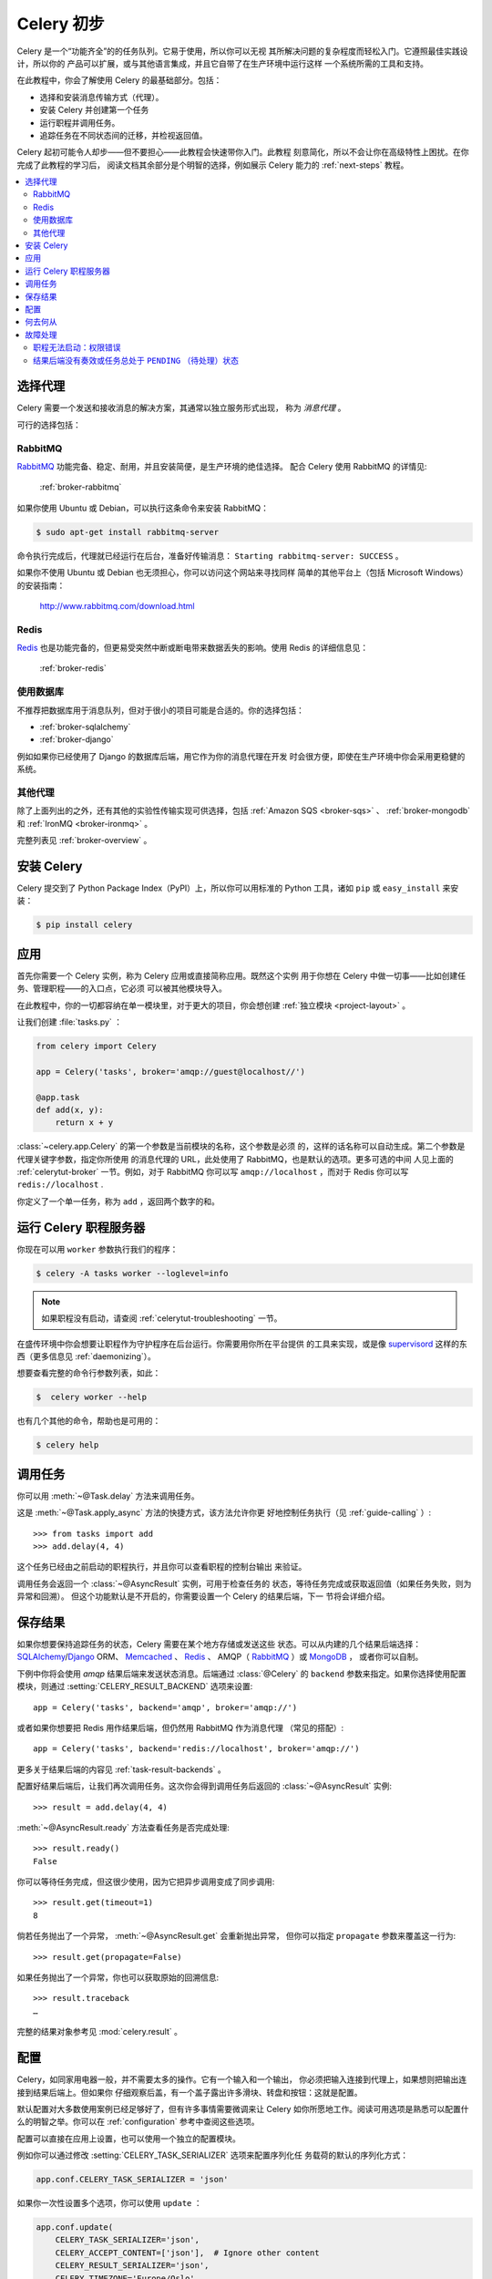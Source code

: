 .. _tut-celery:
.. _first-steps:

=========================
Celery 初步
=========================

Celery 是一个“功能齐全”的的任务队列。它易于使用，所以你可以无视
其所解决问题的复杂程度而轻松入门。它遵照最佳实践设计，所以你的
产品可以扩展，或与其他语言集成，并且它自带了在生产环境中运行这样
一个系统所需的工具和支持。

在此教程中，你会了解使用 Celery 的最基础部分。包括：

- 选择和安装消息传输方式（代理）。
- 安装 Celery 并创建第一个任务
- 运行职程并调用任务。
- 追踪任务在不同状态间的迁移，并检视返回值。

Celery 起初可能令人却步——但不要担心——此教程会快速带你入门。此教程
刻意简化，所以不会让你在高级特性上困扰。在你完成了此教程的学习后，
阅读文档其余部分是个明智的选择，例如展示 Celery 能力的
:ref:`next-steps` 教程。

.. contents::
    :local:

.. _celerytut-broker:

选择代理
=================

Celery 需要一个发送和接收消息的解决方案，其通常以独立服务形式出现，
称为 *消息代理* 。

可行的选择包括：

RabbitMQ
--------

`RabbitMQ`_ 功能完备、稳定、耐用，并且安装简便，是生产环境的绝佳选择。
配合 Celery 使用 RabbitMQ 的详情见:

    :ref:`broker-rabbitmq`

.. _`RabbitMQ`: http://www.rabbitmq.com/

如果你使用 Ubuntu 或 Debian，可以执行这条命令来安装 RabbitMQ：

.. code-block:: bash

    $ sudo apt-get install rabbitmq-server

命令执行完成后，代理就已经运行在后台，准备好传输消息：
``Starting rabbitmq-server: SUCCESS`` 。

如果你不使用 Ubuntu 或 Debian 也无须担心，你可以访问这个网站来寻找同样
简单的其他平台上（包括 Microsoft Windows）的安装指南：

    http://www.rabbitmq.com/download.html


Redis
-----

`Redis`_ 也是功能完备的，但更易受突然中断或断电带来数据丢失的影响。使用
Redis 的详细信息见：

    :ref:`broker-redis`

.. _`Redis`: http://redis.io/


使用数据库
----------------

不推荐把数据库用于消息队列，但对于很小的项目可能是合适的。你的选择包括：

* :ref:`broker-sqlalchemy`
* :ref:`broker-django`

例如如果你已经使用了 Django 的数据库后端，用它作为你的消息代理在开发
时会很方便，即使在生产环境中你会采用更稳健的系统。


其他代理
-------------

除了上面列出的之外，还有其他的实验性传输实现可供选择，包括
:ref:`Amazon SQS <broker-sqs>` 、 :ref:`broker-mongodb`
和 :ref:`IronMQ <broker-ironmq>` 。

完整列表见 :ref:`broker-overview` 。

.. _celerytut-installation:

安装 Celery
=================

Celery 提交到了 Python Package Index（PyPI）上，所以你可以用标准的
Python 工具，诸如 ``pip`` 或 ``easy_install`` 来安装：

.. code-block:: bash

    $ pip install celery

应用
===========

首先你需要一个 Celery 实例，称为 Celery 应用或直接简称应用。既然这个实例
用于你想在 Celery 中做一切事——比如创建任务、管理职程——的入口点，它必须
可以被其他模块导入。

在此教程中，你的一切都容纳在单一模块里，对于更大的项目，你会想创建
:ref:`独立模块 <project-layout>` 。

让我们创建 :file:`tasks.py` ：

.. code-block:: python

    from celery import Celery

    app = Celery('tasks', broker='amqp://guest@localhost//')

    @app.task
    def add(x, y):
        return x + y

:class:`~celery.app.Celery` 的第一个参数是当前模块的名称，这个参数是必须
的，这样的话名称可以自动生成。第二个参数是代理关键字参数，指定你所使用
的消息代理的 URL，此处使用了 RabbitMQ，也是默认的选项。更多可选的中间
人见上面的 :ref:`celerytut-broker` 一节。例如，对于 RabbitMQ 你可以写
``amqp://localhost`` ，而对于 Redis 你可以写 ``redis://localhost`` .

你定义了一个单一任务，称为 ``add`` ，返回两个数字的和。

.. _celerytut-running-the-worker:

运行 Celery 职程服务器
================================

你现在可以用 ``worker`` 参数执行我们的程序：

.. code-block:: bash

    $ celery -A tasks worker --loglevel=info

.. note::

    如果职程没有启动，请查阅 :ref:`celerytut-troubleshooting` 一节。

在盛传环境中你会想要让职程作为守护程序在后台运行。你需要用你所在平台提供
的工具来实现，或是像 `supervisord`_ 这样的东西（更多信息见
:ref:`daemonizing`）。


想要查看完整的命令行参数列表，如此：

.. code-block:: bash

    $  celery worker --help

也有几个其他的命令，帮助也是可用的：

.. code-block:: bash

    $ celery help

.. _`supervisord`: http://supervisord.org

.. _celerytut-calling:

调用任务
================

你可以用 :meth:`~@Task.delay` 方法来调用任务。

这是 :meth:`~@Task.apply_async` 方法的快捷方式，该方法允许你更
好地控制任务执行（见 :ref:`guide-calling` ）::

    >>> from tasks import add
    >>> add.delay(4, 4)

这个任务已经由之前启动的职程执行，并且你可以查看职程的控制台输出
来验证。

调用任务会返回一个 :class:`~@AsyncResult` 实例，可用于检查任务的
状态，等待任务完成或获取返回值（如果任务失败，则为异常和回溯）。
但这个功能默认是不开启的，你需要设置一个 Celery 的结果后端，下一
节将会详细介绍。

.. _celerytut-keeping-results:

保存结果
===============

如果你想要保持追踪任务的状态，Celery 需要在某个地方存储或发送这些
状态。可以从内建的几个结果后端选择：`SQLAlchemy`_/`Django`_ ORM、
`Memcached`_ 、 `Redis`_ 、 AMQP（ `RabbitMQ`_ ）或 `MongoDB`_ ，
或者你可以自制。

.. _`Memcached`: http://memcached.org
.. _`MongoDB`: http://www.mongodb.org
.. _`SQLAlchemy`: http://www.sqlalchemy.org/
.. _`Django`: http://djangoproject.com

下例中你将会使用 `amqp` 结果后端来发送状态消息。后端通过 :class:`@Celery`
的 ``backend`` 参数来指定。如果你选择使用配置模块，则通过
:setting:`CELERY_RESULT_BACKEND` 选项来设置::

    app = Celery('tasks', backend='amqp', broker='amqp://')

或者如果你想要把 Redis 用作结果后端，但仍然用 RabbitMQ 作为消息代理
（常见的搭配）::

    app = Celery('tasks', backend='redis://localhost', broker='amqp://')

更多关于结果后端的内容见 :ref:`task-result-backends` 。

配置好结果后端后，让我们再次调用任务。这次你会得到调用任务后返回的
:class:`~@AsyncResult` 实例::

    >>> result = add.delay(4, 4)

:meth:`~@AsyncResult.ready` 方法查看任务是否完成处理::

    >>> result.ready()
    False

你可以等待任务完成，但这很少使用，因为它把异步调用变成了同步调用::

    >>> result.get(timeout=1)
    8

倘若任务抛出了一个异常， :meth:`~@AsyncResult.get` 会重新抛出异常，
但你可以指定 ``propagate`` 参数来覆盖这一行为::

    >>> result.get(propagate=False)

如果任务抛出了一个异常，你也可以获取原始的回溯信息::

    >>> result.traceback
    …

完整的结果对象参考见 :mod:`celery.result` 。

.. _celerytut-configuration:

配置
=============

Celery，如同家用电器一般，并不需要太多的操作。它有一个输入和一个输出，
你必须把输入连接到代理上，如果想则把输出连接到结果后端上。但如果你
仔细观察后盖，有一个盖子露出许多滑块、转盘和按钮：这就是配置。

默认配置对大多数使用案例已经足够好了，但有许多事情需要微调来让 Celery
如你所愿地工作。阅读可用选项是熟悉可以配置什么的明智之举。你可以在
:ref:`configuration` 参考中查阅这些选项。

配置可以直接在应用上设置，也可以使用一个独立的配置模块。

例如你可以通过修改 :setting:`CELERY_TASK_SERIALIZER` 选项来配置序列化任
务载荷的默认的序列化方式：

.. code-block:: python

    app.conf.CELERY_TASK_SERIALIZER = 'json'

如果你一次性设置多个选项，你可以使用 ``update`` ：

.. code-block:: python

    app.conf.update(
        CELERY_TASK_SERIALIZER='json',
        CELERY_ACCEPT_CONTENT=['json'],  # Ignore other content
        CELERY_RESULT_SERIALIZER='json',
        CELERY_TIMEZONE='Europe/Oslo',
        CELERY_ENABLE_UTC=True,
    )

对于大型项目，采用独立配置模块更为有效，事实上你会为硬编码周期任务间隔和
任务路由选项感到沮丧，因为中心化保存配置更合适。尤其是对于库而言，这使得
用户控制任务行为成为可能，你也可以想象系统管理员在遇到系统故障时对配置做
出简单修改。

你可以调用 :meth:`~@Celery.config_from_object` 来让 Celery 实例
加载配置模块：

.. code-block:: python

    app.config_from_object('celeryconfig')

配置模块通常称为 ``celeryconfig`` ，你也可以使用任意的模块名。

名为 ``celeryconfig.py`` 的模块必须可以从当前目录或 Python 路径加载，它可
以是这样：

:file:`celeryconfig.py`:

.. code-block:: python

    BROKER_URL = 'amqp://'
    CELERY_RESULT_BACKEND = 'amqp://'

    CELERY_TASK_SERIALIZER = 'json'
    CELERY_RESULT_SERIALIZER = 'json'
    CELERY_ACCEPT_CONTENT=['json']
    CELERY_TIMEZONE = 'Europe/Oslo'
    CELERY_ENABLE_UTC = True

要验证你的配置文件可以正确工作，且不包含语法错误，你可以尝试导入它：

.. code-block:: bash

    $ python -m celeryconfig

配置选项的完整参考见 :ref:`configuration` 。

要证明配置文件的强大，比如这个例子展示了如何把“脏活”路由到专
用的队列：

:file:`celeryconfig.py`:

.. code-block:: python

    CELERY_ROUTES = {
        'tasks.add': 'low-priority',
    }

或者，你可以限制任务的速率，这样每分钟只允许处理 10 个该类型的任务：

:file:`celeryconfig.py`:

.. code-block:: python

    CELERY_ANNOTATIONS = {
        'tasks.add': {'rate_limit': '10/m'}
    }

如果你使用 RabbitMQ 或 Redis 作为代理，那么你也可以在运行时直接在
职程上设置速率限制：

.. code-block:: bash

    $ celery control rate_limit tasks.add 10/m
    worker@example.com: OK
        new rate limit set successfully

任务路由的详情见 :ref:`guide-routing` 。关于注解的更多见
:setting:`CELERY_ANNOTATIONS` 选项。关于远程控制命令和如何监视职程行为
的更多见 :ref:`guide-monitoring` 。

何去何从
=====================

如果你想要进一步了解，你应该继续阅读 :ref:`进阶 <next-steps>` 教程，
之后你可以学习 :ref:`用户指南 <guide>` 。

.. _celerytut-troubleshooting:

故障处理
===============

:ref:`faq` 章节也有一份故障处理提示。

职程无法启动：权限错误
---------------------------------------

- 如果你使用 Debian、Ubuntu 或其他 Debian 系的发行版：

    Debian 最近把 ``/dev/shm/`` 特殊文件重命名为 ``/run/shm`` 。

    简单的处置方式就是创建一个符号链接：

    .. code-block:: bash

        # ln -s /run/shm /dev/shm

- 其他：

    如果你提供了 :option:`--pidfile` 、 :option:`--logfile` 或
    ``--statedb`` 参数中的任意一个，那么你必须确保它们指向了启动
    职程的那个用户可写可读的文件/目录。

结果后端没有奏效或任务总处于 ``PENDING`` （待处理）状态
----------------------------------------------------------------------

所有任务默认都是 ``PENDING`` 的，所以状态会更好地命名为“未知”。
Celery 在任务发出时不更新任何状态，并且任何没有历史状态的任务被
假定为待处理（毕竟你能获知任务 ID）。

1) 确保任务没有启用 ``ignore_result`` 。

    启用这个选项会强制所有职程跳过状态更行。

2) 确保没有启用 :setting:`CELERY_IGNORE_RESULT` 选项。

3) 确保你没有仍在运行旧职程。

    偶然启动多个职程序是很容易的，所以确保之前的职程在你启动新的职程时
    已经恰当地关闭了。

    为配置所期望的结果后端的旧职程可能会一直运行并劫持任务。

    `--pidfile` 参数可以设置为一个绝对路径来避免该状况。

4) 确保客户端配置了正确的结果后端。

    如果因为某些原因，客户端被配置使用了与职程不同的结果后端，那么你讲
    收不到结果，所以请确保检视后端是否正确：

    .. code-block:: python

        >>> result = task.delay(…)
        >>> print(result.backend)
